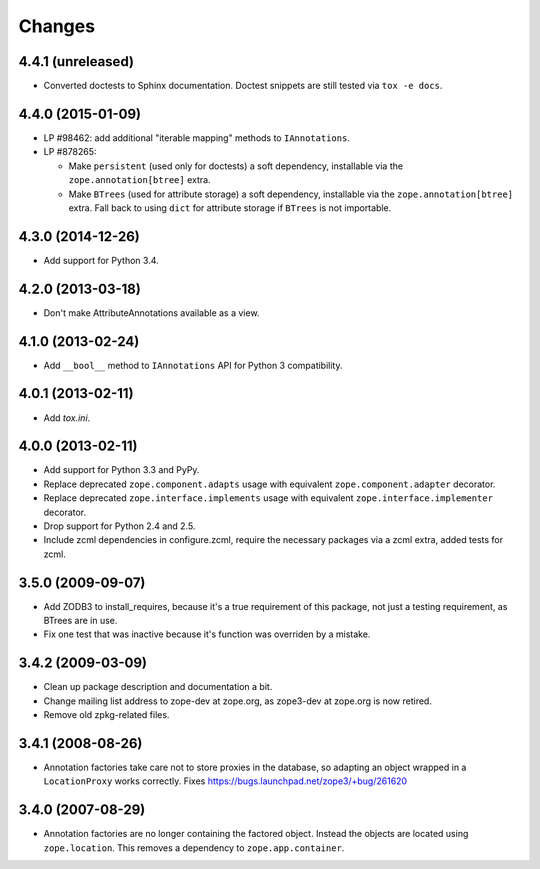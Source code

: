 Changes
=======

4.4.1 (unreleased)
------------------

- Converted doctests to Sphinx documentation.  Doctest snippets are still
  tested via ``tox -e docs``.

4.4.0 (2015-01-09)
------------------

- LP #98462:  add additional "iterable mapping" methods to ``IAnnotations``.

- LP #878265:

  - Make ``persistent`` (used only for doctests) a soft dependency,
    installable via the ``zope.annotation[btree]`` extra.

  - Make ``BTrees`` (used for attribute storage) a soft dependency,
    installable via the ``zope.annotation[btree]`` extra.  Fall back to
    using ``dict`` for attribute storage if ``BTrees`` is not importable.

4.3.0 (2014-12-26)
------------------

- Add support for Python 3.4.

4.2.0 (2013-03-18)
------------------

- Don't make AttributeAnnotations available as a view.

4.1.0 (2013-02-24)
------------------

- Add ``__bool__`` method to ``IAnnotations`` API for Python 3 compatibility.

4.0.1 (2013-02-11)
------------------

- Add `tox.ini`.

4.0.0 (2013-02-11)
------------------

- Add support for Python 3.3 and PyPy.

- Replace deprecated ``zope.component.adapts`` usage with equivalent
  ``zope.component.adapter`` decorator.

- Replace deprecated ``zope.interface.implements`` usage with equivalent
  ``zope.interface.implementer`` decorator.

- Drop support for Python 2.4 and 2.5.

- Include zcml dependencies in configure.zcml, require the necessary packages
  via a zcml extra, added tests for zcml.

3.5.0 (2009-09-07)
------------------

- Add ZODB3 to install_requires, because it's a true requirement of this
  package, not just a testing requirement, as BTrees are in use.

- Fix one test that was inactive because it's function was overriden by
  a mistake.

3.4.2 (2009-03-09)
------------------

- Clean up package description and documentation a bit.

- Change mailing list address to zope-dev at zope.org, as
  zope3-dev at zope.org is now retired.

- Remove old zpkg-related files.

3.4.1 (2008-08-26)
------------------

- Annotation factories take care not to store proxies in the database,
  so adapting an object wrapped in a ``LocationProxy`` works correctly.
  Fixes https://bugs.launchpad.net/zope3/+bug/261620

3.4.0 (2007-08-29)
------------------

- Annotation factories are no longer containing the factored object.
  Instead the objects are located using ``zope.location``. This removes
  a dependency to ``zope.app.container``.

